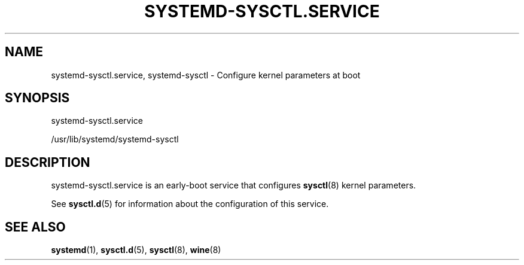 '\" t
.TH "SYSTEMD\-SYSCTL\&.SERVICE" "8" "" "systemd 204" "systemd-sysctl.service"
.\" -----------------------------------------------------------------
.\" * Define some portability stuff
.\" -----------------------------------------------------------------
.\" ~~~~~~~~~~~~~~~~~~~~~~~~~~~~~~~~~~~~~~~~~~~~~~~~~~~~~~~~~~~~~~~~~
.\" http://bugs.debian.org/507673
.\" http://lists.gnu.org/archive/html/groff/2009-02/msg00013.html
.\" ~~~~~~~~~~~~~~~~~~~~~~~~~~~~~~~~~~~~~~~~~~~~~~~~~~~~~~~~~~~~~~~~~
.ie \n(.g .ds Aq \(aq
.el       .ds Aq '
.\" -----------------------------------------------------------------
.\" * set default formatting
.\" -----------------------------------------------------------------
.\" disable hyphenation
.nh
.\" disable justification (adjust text to left margin only)
.ad l
.\" -----------------------------------------------------------------
.\" * MAIN CONTENT STARTS HERE *
.\" -----------------------------------------------------------------
.SH "NAME"
systemd-sysctl.service, systemd-sysctl \- Configure kernel parameters at boot
.SH "SYNOPSIS"
.PP
systemd\-sysctl\&.service
.PP
/usr/lib/systemd/systemd\-sysctl
.SH "DESCRIPTION"
.PP
systemd\-sysctl\&.service
is an early\-boot service that configures
\fBsysctl\fR(8)
kernel parameters\&.
.PP
See
\fBsysctl.d\fR(5)
for information about the configuration of this service\&.
.SH "SEE ALSO"
.PP
\fBsystemd\fR(1),
\fBsysctl.d\fR(5),
\fBsysctl\fR(8),
\fBwine\fR(8)
